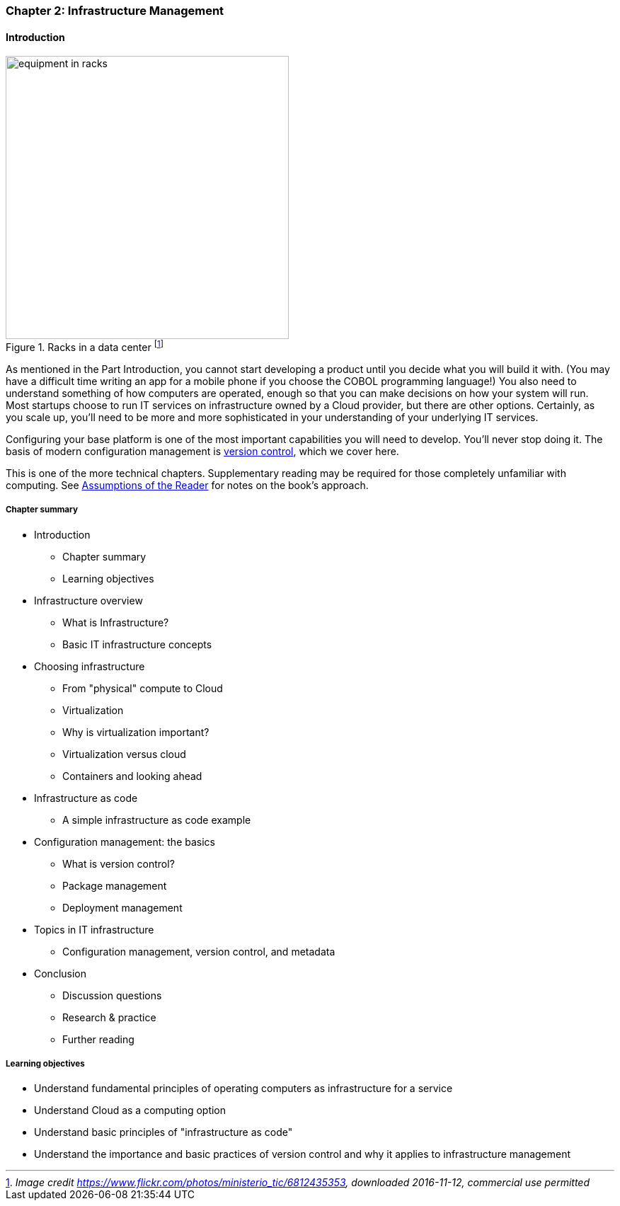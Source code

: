 
anchor:chapter-2[]

=== Chapter 2: Infrastructure Management

==== Introduction

ifdef::collaborator-draft[]

****
*Collaborative*

Status 2016-11-2016: This chapter is in "draft 1.5" - improved from original first draft completed in 2015.

_There is a wealth of material covering IT infrastructure in far more detail than possible here. We don't want to rewrite Morris, Allspaw or Limoncelli. Curating the most useful aspects for a survey text is the challenge._

_Note that Chapter 6 is dedicated to IT operations._

* Raise an link:https://github.com/dm-academy/aitm/issues[issue, window="_blank"] to comment
* link:https://raw.githubusercontent.com/dm-academy/aitm/master/book/PATH_TO_FILE.adoc[Github source, window="_blank"]
* link:https://github.com/dm-academy/aitm/blob/master/collaborator-instructions.adoc[Collaborator instructions, window="_blank"]

_Collaboration notes_

****

endif::collaborator-draft[]

.Racks in a data center footnote:[_Image credit https://www.flickr.com/photos/ministerio_tic/6812435353, downloaded 2016-11-12, commercial use permitted_]
image::images/1_02-data-center.jpg[equipment in racks, 400, , float="left"]

As mentioned in the Part Introduction, you cannot start developing a product until you decide what you will build it with. (You may have a difficult time writing an app for a mobile phone if you choose the COBOL programming language!)  You also need to understand something of how computers are operated, enough so that you can make decisions on how your system will run. Most startups choose to run IT services on infrastructure owned by a Cloud provider, but there are other options. Certainly, as you scale up, you'll need to be more and more sophisticated in your understanding of your underlying IT services.

Configuring your base platform is one of the most important capabilities you will need to develop. You'll never stop doing it. The basis of modern configuration management is https://en.wikipedia.org/wiki/Version_control[version control], which we cover here.

This is one of the more technical chapters. Supplementary reading may be required for those completely unfamiliar with computing. See xref:_assumptions_of_the_reader[Assumptions of the Reader] for notes on the book's approach.

===== Chapter summary

* Introduction
** Chapter summary
** Learning objectives
* Infrastructure overview
** What is Infrastructure?
** Basic IT infrastructure concepts
* Choosing infrastructure
** From "physical" compute to Cloud
** Virtualization
** Why is virtualization important?
** Virtualization versus cloud
** Containers and looking ahead
* Infrastructure as code
** A simple infrastructure as code example
* Configuration management: the basics
** What is version control?
** Package management
** Deployment management
* Topics in IT infrastructure
** Configuration management, version control, and metadata
* Conclusion
** Discussion questions
** Research & practice
** Further reading


===== Learning objectives
* Understand fundamental principles of operating computers as infrastructure for a service
* Understand Cloud as a computing option
* Understand basic principles of "infrastructure as code"
* Understand the importance and basic practices of version control and why it applies to infrastructure management
